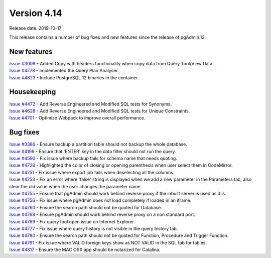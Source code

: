 ************
Version 4.14
************

Release date: 2019-10-17

This release contains a number of bug fixes and new features since the release of pgAdmin.13.

New features
************

| `Issue #3009 <https://redmine.postgresql.org/issues/3009>`_ -  Added Copy with headers functionality when copy data from Query Tool/View Data.
| `Issue #4778 <https://redmine.postgresql.org/issues/4778>`_ -  Implemented the Query Plan Analyser.
| `Issue #4823 <https://redmine.postgresql.org/issues/4823>`_ -  Include PostgreSQL 12 binaries in the container.

Housekeeping
************

| `Issue #4472 <https://redmine.postgresql.org/issues/4472>`_ -  Add Reverse Engineered and Modified SQL tests for Synonyms.
| `Issue #4628 <https://redmine.postgresql.org/issues/4628>`_ -  Add Reverse Engineered and Modified SQL tests for Unique Constraints.
| `Issue #4701 <https://redmine.postgresql.org/issues/4701>`_ -  Optimize Webpack to improve overall performance.

Bug fixes
*********

| `Issue #3386 <https://redmine.postgresql.org/issues/3386>`_ -  Ensure backup a partition table should not backup the whole database.
| `Issue #4199 <https://redmine.postgresql.org/issues/4199>`_ -  Ensure that 'ENTER' key in the data filter should not run the query.
| `Issue #4590 <https://redmine.postgresql.org/issues/4590>`_ -  Fix issue where backup fails for schema name that needs quoting.
| `Issue #4728 <https://redmine.postgresql.org/issues/4728>`_ -  Highlighted the color of closing or opening parenthesis when user select them in CodeMirror.
| `Issue #4751 <https://redmine.postgresql.org/issues/4751>`_ -  Fix issue where export job fails when deselecting all the columns.
| `Issue #4753 <https://redmine.postgresql.org/issues/4753>`_ -  Fix an error where 'false' string is displayed when we add a new parameter in the Parameters tab, also clear the old value when the user changes the parameter name.
| `Issue #4755 <https://redmine.postgresql.org/issues/4755>`_ -  Ensure that pgAdmin should work behind reverse proxy if the inbuilt server is used as it is.
| `Issue #4756 <https://redmine.postgresql.org/issues/4756>`_ -  Fix issue where pgAdmin does not load completely if loaded in an iframe.
| `Issue #4760 <https://redmine.postgresql.org/issues/4760>`_ -  Ensure the search path should not be quoted for Database.
| `Issue #4768 <https://redmine.postgresql.org/issues/4768>`_ -  Ensure pgAdmin should work behind reverse proxy on a non standard port.
| `Issue #4769 <https://redmine.postgresql.org/issues/4769>`_ -  Fix query tool open issue on Internet Explorer.
| `Issue #4777 <https://redmine.postgresql.org/issues/4777>`_ -  Fix issue where query history is not visible in the query history tab.
| `Issue #4780 <https://redmine.postgresql.org/issues/4780>`_ -  Ensure the search path should not be quoted for Function, Procedure and Trigger Function.
| `Issue #4791 <https://redmine.postgresql.org/issues/4791>`_ -  Fix issue where VALID foreign keys show as NOT VALID in the SQL tab for tables.
| `Issue #4817 <https://redmine.postgresql.org/issues/4817>`_ -  Ensure the MAC OSX app should be notarized for Catalina.
